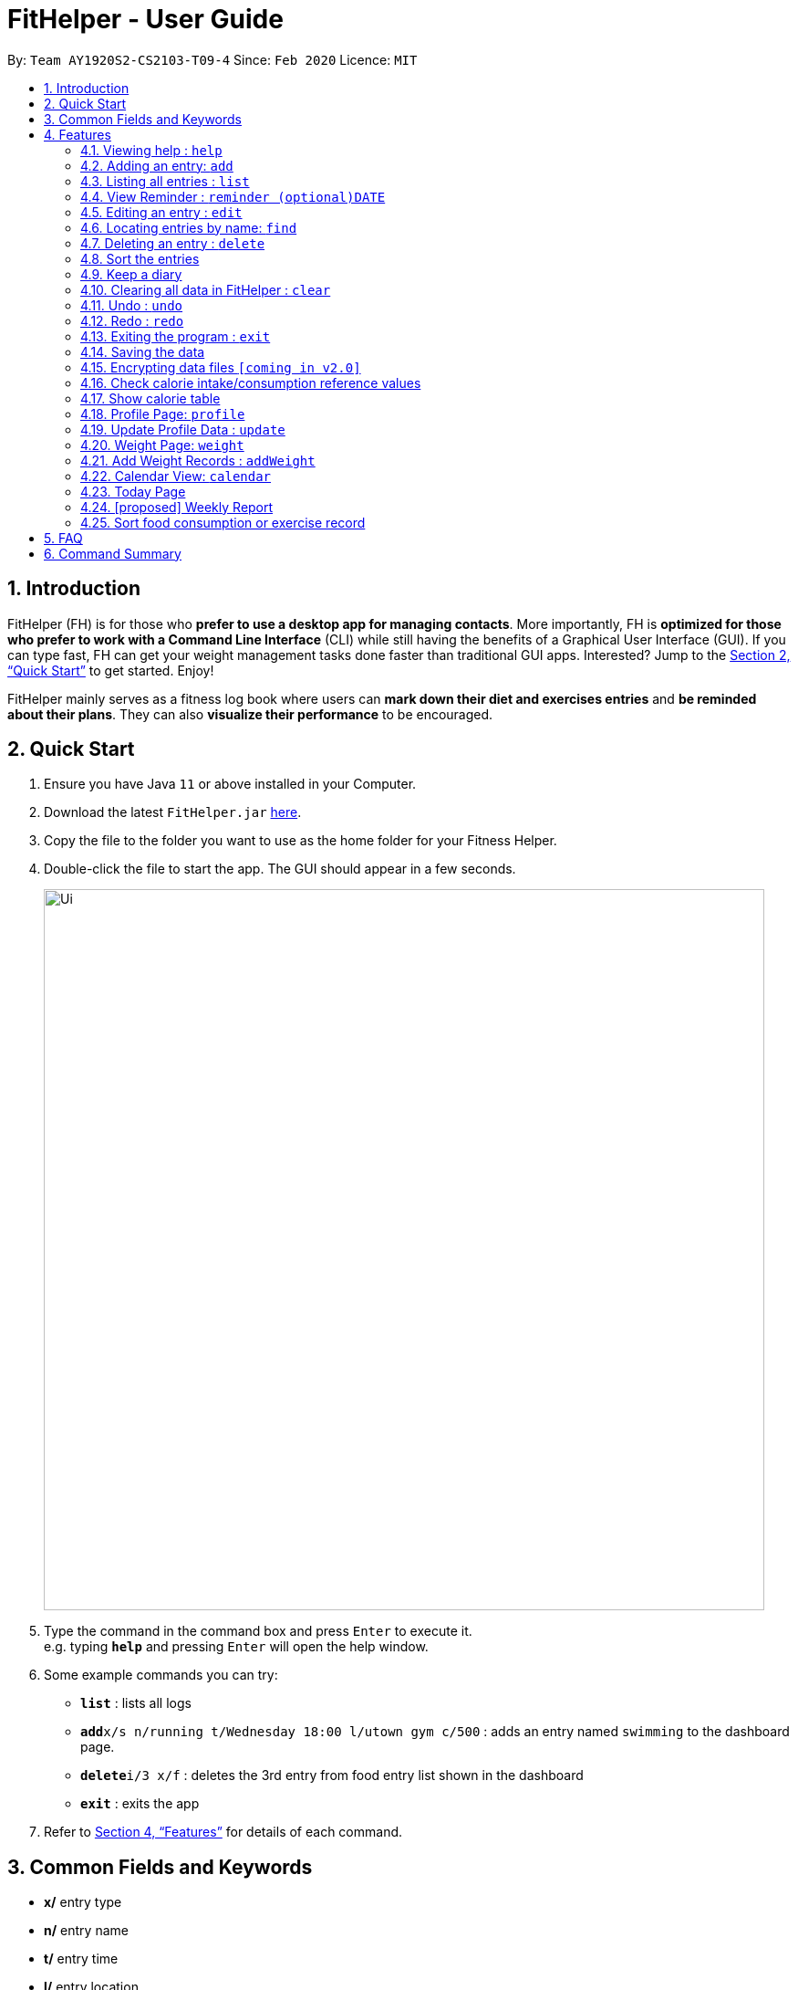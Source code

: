 = FitHelper - User Guide
:site-section: UserGuide
:toc:
:toc-title:
:toc-placement: preamble
:sectnums:
:imagesDir: images
:stylesDir: stylesheets
:xrefstyle: full
:experimental:
ifdef::env-github[]
:tip-caption: :bulb:
:note-caption: :information_source:
endif::[]
:repoURL: https://github.com/AY1920S2-CS2103-T09-4/main

By: `Team AY1920S2-CS2103-T09-4`      Since: `Feb 2020`      Licence: `MIT`

== Introduction

FitHelper (FH) is for those who *prefer to use a desktop app for managing contacts*. More importantly, FH is *optimized for those who prefer to work with a Command Line Interface* (CLI) while still having the benefits of a Graphical User Interface (GUI). If you can type fast, FH can get your weight management tasks done faster than traditional GUI apps. Interested? Jump to the <<Quick Start>> to get started. Enjoy!

FitHelper mainly serves as a fitness log book where users can *mark down their diet and exercises entries* and *be reminded about their plans*. They can also *visualize their performance* to be encouraged.


== Quick Start

.  Ensure you have Java `11` or above installed in your Computer.
.  Download the latest `FitHelper.jar` link:{repoURL}/releases[here].
.  Copy the file to the folder you want to use as the home folder for your Fitness Helper.
.  Double-click the file to start the app. The GUI should appear in a few seconds.
+
image::Ui.png[width="790"]
+
.  Type the command in the command box and press kbd:[Enter] to execute it. +
e.g. typing *`help`* and pressing kbd:[Enter] will open the help window.
.  Some example commands you can try:

* *`list`* : lists all logs
* **`add`**`x/s n/running t/Wednesday 18:00 l/utown gym c/500` : adds an entry named `swimming` to the dashboard page.
* **`delete`**`i/3 x/f` : deletes the 3rd entry from food entry list shown in the dashboard
* *`exit`* : exits the app

.  Refer to <<Features>> for details of each command.

== Common Fields and Keywords
* *x/* entry type
* *n/* entry name
* *t/* entry time
* *l/* entry location
* *c/* entry calorie
* *s/* entry status
* *r/* entry remark
* *i/* entry index
* *k/* keyword (in `find`)
* *d/* date in format yyyy-MM-dd
* *m/* mode
* *dc/* diary content
* *dr/* duration
* *attr/* profile attribute name
* *v/* profile attribute value
* *-f* force change


[[Features]]
== Features

====
*Command Format*

* Words in `UPPER_CASE` are the parameters to be supplied by the user e.g. in `add n/NAME`, `NAME` is a parameter which can be used as `add n/running`.
* Items in square brackets are optional e.g `n/NAME [r/REMARK]` can be used as `n/swimming r/energy consuming but fun` or as `n/running`.
* Items with `…`​ after them can be used multiple times including zero times e.g. `[r/remark]...` can be used as `{nbsp}` (i.e. 0 times), `r/really fun`, `r/really fun r/helps me lose weight` etc.
* Parameters can be in any order e.g. if the command specifies `n/NAME t/Wednesday 18:00`, `t/Wednesday 18:00 n/NAME` is also acceptable.
* `x/` in this document refers to type of entries: food/sport, it can also be write in short form: f/s.
* The field `TIME` can entered with natural language for the date, the time needs to be in the format of hh:MM, e.g. `t/tomorrow 03:00`
* The field `DATE` should be entered in the fixed format of `yyyy-mm-dd` in order to trace the corresponding daily file.
* The field `DURATION` should be a postive double number, representing duration in hours. e.g. `dr/1.5` for 1.5 hours.
====

=== Viewing help : `help`

Asks the application to display a condensed list of available
functions with correct format of input. A link to the full
User Guide is also provided after the list.

Format: `help`

=== Adding an entry: `add`

Adds an entry to the fitness log book.
No entry can have time clashes. If a duration of an entry is not specified, default duration is set to 1 hour. +
Format: `add x/TYPE n/NAME t/DATETIME l/LOCATION c/CALORIE [dr/DURATION] [r/REMARK]...`

Examples:

* `add x/s n/running t/Wednesday 18:00 l/utown gym c/500 r/relly fun`
* `add x/f n/chicken rice t/Sunday 11:00 l/Super Snacks c/200 r/cheap and yummy`

=== Listing all entries : `list`

Shows a list of all entries in the fitness log book. +
Format: `list`

Examples:

* `list`

=== View Reminder : `reminder (optional)DATE`

Shows a list of all undone tasks in the fitness log book. +
Format: `reminders (optional)DATE`

If the field `DATE` is null, FitHelper will displays the undone tasks for the coming 7 days, otherwise, undone tasks for the specified date will be displayed.

Examples:

* `reminder`
* `reminder 2019-11-28`

=== Editing an entry : `edit`

Edits an existing entry in the fitness log book. +
Format: `edit x/TYPE i/INDEX [n/NAME] [t/TIME] [l/LOCATION] [c/CALORIE] [r/REMARK] [dr/DURATION]...`

****
* Edits the entry at the specified `INDEX`. The index refers to the index number shown in the displayed corresponding entry list from the dashboard. The index *must be a positive integer* 1, 2, 3, ...
* At least one of the optional fields must be provided.
* Existing values will be updated to the input values.
* When editing remarks, the existing remarks of the entry will be removed i.e adding of remarks is not cumulative.
* You can remove all the entry's remarks by typing `r/` without specifying any remarks after it.
****

Examples:

* `edit x/s i/1 t/Friday 16:00 l/PGP gym` +
Edits the time and email location of the 1st entry to be `Friday 4pm` and `PGP gym` respectively.
* `edit x/f i/2 n/Fries r/` +
Edits the name of the 2nd entry from food entry list to be `Fries` and clears all existing remarks.

==== Mark an entry as done

Users can mark an entry as done, either a meal or sports, where the calories intake and consumption will be taken in to consideration.
Format: `edit x/TYPE i/INDEX s/Done`

==== Mark an entry as undone

Similar to the previous command, marking an entry as undone edits the `s/` field and modify it as `Undone`.
Format: `edit x/TYPE i/INDEX s/Undone`

=== Locating entries by name: `find`

Finds entries whose names contain any of the given keywords. +
Format: `find x/TYPE k/ONE OR MOREKEYWORDS`

****
* The search is case insensitive. e.g `apples` will match `Apples`
* The order of the keywords does not matter. e.g. `Apple Pie` will match `Pie Apple`
* Only the name is searched.
* Only full words will be matched e.g. `Straw` will not match `Strawberries`
* Entries matching at least one keyword will be returned (i.e. `OR` search). e.g. `Apple Banana` will return `Apple Pie`, `Banana Milkshake`
****

Examples:

* `find x/s k/running` +
Returns `running` and `slow running`
* `find x/food k/Juice Apple` +
Returns any entry having names `Juice`,  or `Apple`

// remark::delete[]
=== Deleting an entry : `delete`

Deletes the specified entry from the fitness log book. +
Format: `delete x/TYPE i/INDEX`

****
* Deletes the entry at the specified `INDEX`.
* The index refers to the index number shown in the displayed entry list.
* The index *must be a positive integer* 1, 2, 3, ...
****

Examples:

* `delete x/sports index/2`
Deletes the 2nd sports entry in the sports list from dashboard.

=== Sort the entries

=== Keep a diary

The user can keep a diary in FitHelper, and command for adding/editing/deleting/searching/clearing diary logs.

* `diary` switches to the `Diary Page` where all diary logs are displayed in chronological order

==== Add a new diary

* `addDiary d/DATE dc/DIARYCONTENT` +
adds a new diary on the specified `DATE` with the specified `CONTENT` +

If there is previously added diary on the specified `DATE`, calling `addDiary` will rewrite the content.

Examples:

* `addDiary d/2020-03-31 dc/Happy birthday Alice!`
Adds a diary log on the date `2020-03-31` with the content `Happy birthday Alice!`.

==== Append new content to an existing diary
* `appendDiary d/DATE dc/APPENDED CONTENT` +
appends new content to the existing diary on the specified `DATE`. +

If the specified `DATE` does not have previously added diary log, this command will be discarded with a `DIARY_NOT_FOUND`
reminder.

Examples:

* `appendDiary d/2020-03-31 dc/You are one year older now:)` (after `addDiary d/2020-03-31 dc/Happy birthday Alice!`)+
This command appends the new diary content to the existing the diary log on the date `2020-03-31`.
The new diary content after this command will be "Happy birthday Alice! You are one year older now:)".

==== Edit a diary
* `editDiary d/DATE dc/NEW DIARYCONTENT` +
edits the diary on the specified `DATE` with the new `DIARYCONTENT`. +

If the specified `DATE` does not have previously added diary log, this command will be discarded with a `DIARY_NOT_FOUND`
reminder.
If the existing diary with the specified `DATE` has the same content as the specified content, this command will be discarded with a `DUPLICATE_DIARY`
reminder.

Examples:

* `editDiary d/2020-03-31 dc/Happy birthday Alice!` +
This command edits the content of the diary log on the date `2020-03-31` with the content `Happy birthday Alice!`.

==== Delete a diary
* `deleteDiary d/DATE` +
deletes the diary on the specified `DATE`. +

If there is no diary under the specified `DATE`, this command will be discarded with the reminder of
`DIARY_NOT_FOUND`.

Examples:

* `deleteDiary d/2020-03-31` +
This command deletes the diary log on the date `2020-03-3`, if the diary on this date exists, and discards the command
if no diary was added previously on this date.

==== Find a diary
* `findDiary [d/DATE] [k/ONE OR MORE KEYWORDS]` +
finds diaries either on the specified `DATE` or contains the specified `KEYWORDS`. +

If there is no diary under the specified `DATE`, this command will be discarded with the reminder of
`DIARY_NOT_FOUND`.

****
* The field `DATE` has higher priority than `KEYWORDS` in the search.
i.e. If the `DATE` field is non-empty, regardless of the presence and the content of the `KEYWORDS` field,
the diary under that date will be displayed. If the specified `DATE` contains no previous diary logs,
no diary will be listed.
* If the field `DATE` is left empty, only the `KEYWORDS` field is considered in the search,
similar to the case of `find` command for food/sport entries.
* The search is case insensitive. e.g `apples` will match `Apples`
* The order of the keywords does not matter. e.g. `Apple Pie` will match `Pie Apple`
* Only the name is searched.
* Only full words will be matched e.g. `Straw` will not match `Strawberries`
* Entries matching at least one keyword will be returned (i.e. `OR` search). e.g. `Apple Banana` will return `Apple Pie`, `Banana Milkshake`
****

Examples:

* `findDiary k/running` +
Displays diaries with their content containing the keyword `running`, ignoring the letter capitalization.
* `find d/2020-03-31 k/cake` +
Returns the diary on the date of `2020-03-31` regardless of the `KEYWORDS` field.

==== Clear the diary

* `clearDiary`＋
clears all diary logs in this FitHelper.
[TIIP]
The user can always revoke the clearing command by calling `undo`, which will be explained in a later section.


// end::delete[]
=== Clearing all data in FitHelper : `clear`

Clears all entries from the fitness log book. +

Format: `clear`

=== Undo : `undo`

`undo` revokes the last undoable command. +
This command back-roll FitHelper to the previous status before the last undoable command was executed.

Examples:

* `undo` (after `addDiary d/2020-03-31 dc/I am happy.`) +
This `undo` commands remove the added diary log from FitHelper.

=== Redo : `redo`

`redo` is the reverse of `undo`. +
This command re-execute the last undoable command that has been undone.
[WARNING]
`redo` can only be executed after an `undo` has been previously performed.

Examples:

* `redo` (after `undo`-ing the previous `addDiary d/2020-03-31 dc/I am happy.`) +
This `undo` commands adds the diary log back to FitHelper.

=== Exiting the program : `exit`

Exits the program. +

Format: `exit`

=== Saving the data

fitness log book data are saved in the hard disk automatically after any command that changes the data. +
There is no need to save manually. +
****
Three local database in Json format will exist after running FitHelper:

* *fithelper.json* : data related to entries and diaries.
* *userprofile.json* : data related to user profile.
* *weightrecords.json* : data related to weight records.
****

// remark::dataencryption[]
=== Encrypting data files `[coming in v2.0]`

// end::dataencryption[]

=== Check calorie intake/consumption reference values

Asks the application to show records of calorie intake of some common food (unit: kcal per serving)
or calorie consumption of some common sports (unit: kcal per hour),
whose description contains the keyword specified by the user.
The recorded are searched within the application's pre-installed data.

format: `checkX KEYWORDS`

example:

* `checkf apple`
* `checks swimming`

=== Show calorie table

Asks the application to display a table that shows calorie intake from food consumption
or calorie consumption from exercise in a particular day specified by the user.

Format: `tableX DATE`

example:

* `tableX 2020-02-02`

=== Profile Page: `profile`
Profile page serves to be a summary for basic user data. +
The profile information includes: Name, Age, Gender, Address, Height, Target Weight, Current Weight and Current BMI. +

Format: `profile`

=== Update Profile Data : `update`

Update user data in the profile by attributes. Profile attributes include: Name, Age, Address, Gender, Height and Target Weight. +
Every `update` command will lead to the profile page. +

Format: `update [-f] attr/ATTRIBUTE v/VALUE`

****
* If no user profile data is provided by the user, FitHelper will initialize with the sample profile data.
* The updated attribute name is *not* case-sensitive and can include spaces, but the name must match some fields in user profile.
* e.g. Both `attr/target weight` and `attr/TARGETWEIGHT` are acceptable.
* Any updated value should follow its original data type.
* If the chosen updated attribute has already had original value, *flag `-f`* need to be used to enable *force overwrite*.

****

Examples:

* `update attr/height v/160`
* `update -f attr/name v/Alice Wang`

=== Weight Page: `weight`

Weight page serves to be a summary for user's weight and BMI changes according to time. +
It shows user data in graph for easy understanding. By default, it will generate graph from all history data chronologically.

* *Gap notification* +
The top notification shows the comparison between user current weight and target weight. +
- If current weight is *larger* than target, the gap between the two will be highlighted.
- If current weight is *the same or less* than the target, a succeed notification will be generated.

* *Trend Graph - Weight* +
Display a trend graph of user's weight according to time.

* *Trend Graph - BMI* +
Display a trend graph of user's BMI according to time. The BMI value is calculated by weight and height value at that date.

Format: `weight`

=== Add Weight Records : `addWeight`

Add a new weight record into the weight records database. A weight record is related to date and weight value, and a auto-computed BMI value will be stored as well. +
Every `addWeight` command will lead to the weight page. If the new weight record is added successfully, explicit changes of new points in the two trend graph can be found. +

Format: `addWeight v/WEIGHT_VALUE [d/DATE]`

****
* If no weight record exists in the database, "Not Available Now" will be shown in profile page's Current Weight and Current BMI fields.
* The date of the new weighe record can be *omitted*. By default, it will refer to the date of today.
* The date should be in format of `yyyy-MM-dd`.
* *No two weight records should have the same date.* If adding a weight record with the same date as an existing weight, a warning will be generated, and thus fail to add.
****

Examples:

* `addWeight v/50.0 d/2020-02-01`
* `addWeight v/52.30`

=== Calendar View: `calendar`
Calendar view will display all the food and sports entries for each day of the referenced week/month. The referenced date is default set to be the current date, but can be changed to a user given date. Calendar can be switched between two modes, list mode or timetable mode, with default set to be in timetable mode. +

*For list mode*:

* *Monthly View* +
The lists of entries for food and sports are display by their given dates in the referenced month. Completed entries will be strikethrough. Calorie value is also shown for each date.

* *Calendar of the month* +
On the top right corner, the dates of the referenced month displayed, with red-colored date if the given date has more calorie intake than calorie burnt (considering the entries with status done of that particular date), else if calorie burnt is greater than calorie intake, the font color is green. Default color is blue. For each date, upon clicking, a popup window will show all entries of the date. The ones with strikethrough in text means the status of the entry is done. For this functionality, the corresponding command is `calendar sh/DATE`. The leftward and rightward arrow from the title bar can switch the calendar to previous or next month, with matching CLI command `calendar d/DATE`.

* *Daily tasks completion status* +
On the bottom right corner, completion status for existing entries will be displayed by their dates, showing the calorie intake from food, calorie burnt from sports as well as total calorie. The calculation only considers entries which are completed.


*For timetable mode:* +


* *Weekly View* +
The entries of food and sports of the given time period are displayed. Food entries will be in pink, sports entries will be in blue, and entries completed will be in grey regardless of their type. Maximum two entries can have time clashes. Entries with long names or locations will not be displayed fully. Only when mouse is over the entry, the details will be shown. Entries upon clicking will have console errors, caused by disabling certain functionalies from third party libraries.

* *Calendar of the month* +
Same as above.

* *Upcoming list* +
It displays all entries after the current date and time and within the referenced month. So if the referenced month is in the past, no entries will be shown. +

Format for entering calendar view: `calendar` +
Format for switching to timetable mode: `calendar m/tb` +
Format for switching to list mode: `calendar m/ls` +
Format for changing the referenced date: `calendar d/DATE` +
Format for showing entries of a particular date: `calendar sh/DATE`

Examples:

* `calendar m/ls d/tmr`
* `calendar sh/05-01`

=== Today Page

Today page serves to be a summary for the daily arrangements. +
It shows the daily schedule for the user. Users can see the entries for the day, a recommended lunch place, and their performances. They can also see their diary for the day as well as the rewarding point. +
Format: `today`

* *Daily Plans* +
The lists of food and sports for "today" are displayed.

* *Plan Counter* +
The counters keep track of the number of done/undone food/sports plans on Today.

* *Calorie Report* +
Calorie report contains the data of daily calorie intake/consumption from done food/sports entries correspondingly.
The food calorie pie chart displays the component of calorie intake, so the user can view which food entry contributes
to how much calorie intake, so he/she can adjust the diet plan.

* *Task Completion* +
The user's daily task completion is shown in percentage.

* *FitHelper Feedback* +
Based on the user's intake food calorie and sport task completion, FitHelper provides suggestions and reminders
in the `FitHelper Feedback` area.

==== [proposed] Some Day Page

The `Today Page` for some day in the history can be displayed.
Format: `today DATE`

[TIP]
The `DATE` should be equal or prior to `today`. Requiring a `Today Page` for a future #date# will generate a blank page if that particular day does not have any entries.

Examples:

* `today`
* `today 2020-02-14`

=== [proposed] Weekly Report

A weekly report serves as a summary for the past week. The user can see his performance in the past week. The weekly report also contains his rewarding points, diary logs, and preferred sports and food from the previous week. +
Format: `weekreport`

* *Weekly Performance* +
The weekly performance is generated based on the ratio of done and undone tasks and the calorie consumption, together with the system feedbacks.

* *Rewarding Points* +
Rewarding points gained from the past week and current "fit level" is also shown. The weekly increment of rewarding points from past several weeks can be visualized.

* *Trendy Food and Sports* +
Users can see his preferred food and sports, based on his entries for the past week.

==== Some Week Report

The `Week Report` for some week in the history can be displayed. +
Format: `weekreport DATE` where `DATE` specifies the week it is in

[TIP]
The `DATE` should be equal or prior to days in the current week. Requiring a `Week Report` for a future week will generate a blank page if that particular day does not have any entries.

Examples:

* `weekreport`
* `weekreport 2020-02-14`

=== Sort food consumption or exercise record

Sorts the records of food consumption or exercise workout based on time of record or calorie,
in either ascending or descending order.

format: `sortX -c/-t -a/-d`

Examples:

* `sortf -t -a` (sort records of food consumption in ascending order of recording time, i.e. the oldest record comes first)
* `sorts -c -d` (sort records of exercise workout in descending order of calorie burned during the workout)

== FAQ

*Q*: How do I transfer my data to another Computer? +
*A*: Install the app in the other computer and overwrite the empty data file it creates with the file that contains the data of your previous fitness log book folder.

== Command Summary

* *Add* `add n/NAME t/TIME l/LOCATION c/CALORIE [r/remark]...` +
* *Clear* : `clear`
* *Delete* : `delete INDEX` +
* *Edit* : `edit INDEX [n/NAME] [t/TIME] [l/LOCATION] [c/CALORIE] [r/remark]...` +
* *Find* : `find KEYWORD [MORE_KEYWORDS]` +
* *List* : `list`
* *Help* : `help`
* *DashBoard* : `home`
* *Reminders* : `reminder`
* *Today* : `today`
* *Diary* : `diary`
* *Diary - add* : `addDiary d/DATE dc/DIARYCONTENT`
* *Diary - edit* : `editDiary d/DATE dc/DIARYCONTENT`
* *Diary - delete* : `deleteDiary d/DATE`
* *Diary - find* : `findDiary [d/DATE] [dc/DIARYCONTENT]`
* *Diary - clear* : `clearDiary`
* *Calendar - display from a referenced date* : `calendar d/DATE`
* *Calendar - change to list mode* : `calendar m/ls [d/DATE]`
* *Calendar - change to timetable mode* : `calendnar m/tb [d/DATE]`
* *Calendar - display entries from a particular date* : `calendar sh/DATE`
* *Profile*: `profile`
* *Update*: `update [-f] attr/ATTRIBUTE V/VALUE`
* *Weight*: `weight`
* *AddWeight* `addWeight v/VALUE [d/DATE]`
* *Undo* : `undo`
* *Redo* : `redo`
